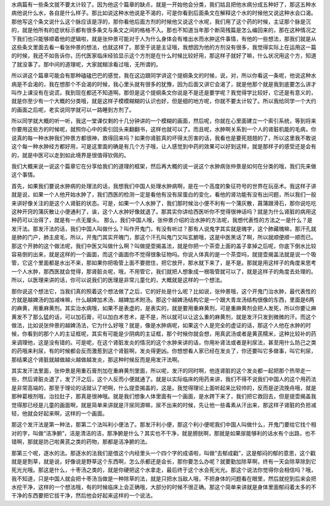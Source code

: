 水病篇有一些条文就不要太计较了。因为他这个篇章的缺点，就是一开始他会分类，我们姑且把他水病分成五种好了，那这五种水病他说什么水，各自是什么样子。那比如说这种水他说是不渴的，可是你看到后面条文在解释这个水的时候他又说这种水会口渴。那他写这个条文说什么这个脉应该是浮的，那你看他后面方剂的时候他又说这个水呢，我们用了这个药的时候，主证那个脉是沉的，就是他所有的症状标示都有很多条文与条文之间的格格不入。那也不知道当年那个断简残篇是怎么编回来的，那在这种情况之下我们也只能够顺着他的逻辑啦，就是张仲景可能对于人为什么身体会有堆出水而水肿这件事情，有他的一些想法，那我们就是从这些条文里面去看一看张仲景的想法，也就这样了。那至于说是主证哦，我想因为他的方剂没有很多，我觉得实际上在运用这一篇的时候，我还不如告诉你，历代医家临床经验显示这个方剂是在什么时候比较好用，那这样子就好了嘛，什么状况用这个方，知道了就没事了。那中间的道理呢，大家就糊涂看过哦，无所谓的。
 
所以讲这个篇章可能会有那种磕磕巴巴的感觉，我在这边跟同学讲这个提纲条文的时候，说，对，所以你看这一条呢，他说这种水病是不会渴的，我在想那个不会渴的时候，我心里头就有很多的犹豫，因为后面又讲它会渴了，就是他那个就是我到底要怎么讲才叫作上课没有在说谎，我到现在都还不知道啊。那但是这个提纲条文你说是不是还是要学呢？我觉得学比较好，它还是有意义的，就是你至少有一个大概的分类哦，就是这样子模模糊糊的认识也好，但是细的地方呢，你就不要太计较了。所以我给同学一个大约的画面之后呢，老实说同学就可以一路睡到方剂了。
 
所以同学就大概的听一听，我这一堂课仅剩的十几分钟讲的一个模糊的画面，然后呢，你就在心里面建立一个索引系统，等到将来你要用这些方的时候呢，就照你心中的索引回头来翻翻书，这样也就可以了。而且呢，水肿啊关系到一个人的肾脏机能的毛病，你说真的每一种水肿我们仲景方都很神，救得回来吗？如果你肾脏真的坏得太厉害的话，我看也是要死翘翘的了，所以这里我不敢说这个每一种水肿经方都好用，可是这里面的确是有几个方子哦，让人感觉到中药的效果可以好到这样，就是那样子的感受还是会有的，就是中医可以走到如此境界是很值得钦佩的。
 
我们大概来说一说这个篇章它在分享给我们的道理的框架，然后再大概的说一说这个水肿病张仲景是如何在分类的哦，我们先来做这个事情。
 
首先，如果我们要说水肿病的处理法的话，我想我们中国人处理水肿病啊，是在一个高度的象征符号的世界在玩巫术。我这样子讲就是说，如果一个人他开始水肿了，我们西医的检测一定是看他有没有尿蛋白的变化，看他的肾功能有没有出问题，所以我们一般来讲好像关注的是这个人肾脏的状态。可是，如果一个人水肿了，我们那时候治小便不利有一个蒲灰散，菖蒲跟滑石，那你说吃吃这种开窍的蒲灰散让小便通利了，诶，这个人水肿好像就退了。那其实你讲给西医听你不觉得很神话吗？就是为什么肾脏的病用这种药可以治得了，就是有一点无厘头。
那么，我们中国人哦，张仲景介绍的治水肿的方法呢，我想代表性的方法之一是什么？是发汗法。那发汗法的话，我们中国人叫做什么？叫作开鬼门，有没有听过？那有人说鬼字其实就是魄字，这个肺藏魄嘛，那汗孔就是肺的门户，肺主皮毛，所以，开鬼门其实开魄门，那这个汗孔叫鬼门又叫玄腑哦，这是中医黑话了啊，所以就顺便顺一顺而已。那这个开肺的这个做法呢，我们中医又叫做什么啊？叫做提壶揭盖法，就是你把一个茶壶上面的盖子拿掉之后呢，你底下倒水比较容易倒的出来，就是这样的一个画面，而这个画面你不觉得很象征物吗。你说人体真的是一个茶壶吗，就提壶揭盖法就是说一个吸管，它这个里面都是水出不来，那如果你把吸管上面不要摁住，把它放开，那水就下来了，是不是。那就是用这样子的角度来思考一个人水肿，那西医就会觉得，那肾脏炎呢，哦，不用管它，我们就把人想象成一根吸管就可以了，就是这样子的角度去处理的。所以，以医理来讲的话，你可以说我们的医理是非常儿童化的，大概就是这样的一个想法。
 
那你说这个想法它，当我们真的照着这个想法做了之后，它的好处是什么呢？比如说，张仲景哦，这个开鬼门治水肿，最代表性的方就是越婢汤的加减味嘛，什么越婢加术汤、越婢加术附汤。那这个越婢汤结构它是一个跟大青龙汤结构很像的东西，里面是6两的麻黄，用重麻黄剂。其实治水病哦，如果不是表虚的，是表实的，就是要用重麻黄剂，可是重麻黄剂会把人发死，所以你要让麻黄发不了那么猛的话，可以加石膏，可以加白术苍术，是不是，所以就可以让这么重的麻黄剂，就是发汗只发到微微的汗。而这个做法，比如说张仲景的越婢汤法，它为什么好哦？就是，像是水肿病呢，如果这个人是完全的虚证的话，那这个人他在水肿的时候，你看到的那个人的主证框呢，其实有可能是少阴病的主证框，那个时候你就会想，用真武汤或者是黄芪糯米，这种比较补的药来调理他，这是没有错的。可是呢，在这个肾脏发炎的情况的这个水肿来讲的话，你用补肾法或者是利尿法，甚至用什么防己之类的药哦来利尿，有的时候都会反而激惹到这个肾脏啊，发炎得更凶。你想想看人家已经在发炎了，你还要叫它多做事，叫它利尿，那结果这个肾脏就越做越火越做越发炎，那这种时候反而是用发汗法啊。

其实发汗法里面，张仲景是用重石膏剂加在重麻黄剂里面，所以呢，发汗的同时啊，他连肾脏的这个发炎都一起把那个热带走一些，然后肾脏炎退了，发了汗之后，这个人反而小便就通了。就是以实际临床的用药来讲，我们不得不说我们中国人的这个用药法是非常高端的，那至于理论的话就认了吧啊，什么提壶揭盖的，这是。我觉得理论上面听起来比较帅的，反而是逆流挽舟哦，就是那种葛根剂哦，治拉肚子，那真是很神哦。就是我们想象人体里面有一个画面，是水跨下来了，我们把它救回去，但是提壶揭盖我觉得那已经是儿童的画面啊，就是简单来讲就是汗尿同源嘛，尿不出来的时候，先让他一些毒素从汗出来，那这样子肾脏的负担减轻，他就会好起来啊，这样的一个画面。

那这个发汗法是第一种法，那第二个法叫利小便法了。那发汗利小便，那这个利小便呢我们中国人叫做什么，开鬼门要给它找个相对的字，叫做“洁净腑”，洁是清洁的洁，那净腑是什么？其实也不干净，就是膀胱啊，那就是如果尿能够利的话水有个出路，也不错啊，那就是防己啦黄芪之类的药物，那都是洁净腑的法。

那第三个呢，逐水的法。那逐水的法我们是借这个内经里头一个四个字的成语啦，叫做“去郁成戳”，这是郁闷的郁的意思，这个戳就是是割草，就是说，好像说是野草这个东西啊，怎么杀都还是会长，那你要怎么办呢？就要勤加除草啊，终有一天会除草除到它死光光哦。那这是什么，十枣汤之类的，就是你硬把这个水拿走，最后终于这个水会死光光。那这个说法你觉得你会相信吗？哦，我不知道，只是中国人就会把十枣汤当做是一种除草的法，就是只把水当敌人哦，不把身体的问题看在眼里，然后就挖到后来会把水挖干净，这样的一个想法哦，有的时候临床上会正确哦，大部分的时候不很正确。那这个简单来讲就是身体里面郁闷着太多的不干净的东西要把它拔干净，然后他会好起来这样的一个说法。
